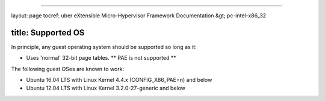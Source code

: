 
----

layout: page
tocref: uber eXtensible Micro-Hypervisor Framework Documentation &gt; pc-intel-x86_32 

title: Supported OS
-------------------

In principle, any guest operating system should be supported so 
long as it:


* Uses 'normal' 32-bit page tables. ** PAE is not supported **

The following guest OSes are known to work:


* Ubuntu 16.04 LTS with Linux Kernel 4.4.x (CONFIG_X86_PAE=n) and below
* Ubuntu 12.04 LTS with Linux Kernel 3.2.0-27-generic and below
